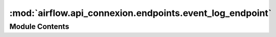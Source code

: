 :mod:`airflow.api_connexion.endpoints.event_log_endpoint`
=========================================================

.. py:module:: airflow.api_connexion.endpoints.event_log_endpoint


Module Contents
---------------

.. function:: get_event_log(event_log_id, session)
   Get a log entry


.. function:: get_event_logs(session, limit, offset=None)
   Get all log entries from event log


